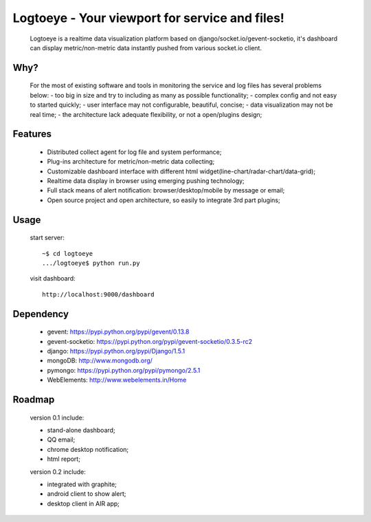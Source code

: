 Logtoeye - Your viewport for service and files!
=====================================
 Logtoeye is a realtime data visualization platform based on django/socket.io/gevent-socketio,
 it's dashboard can display metric/non-metric data instantly pushed from various socket.io client.

Why?
-------------------------------------
 For the most of existing software and tools in monitoring the service and log files has several problems below:
 - too big in size and try to including as many as possible functionality;
 - complex config and not easy to started quickly;
 - user interface may not configurable, beautiful, concise;
 - data visualization may not be real time;
 - the architecture lack adequate flexibility, or not a open/plugins design;

Features
-------------------------------------
 * Distributed collect agent for log file and system performance;
 * Plug-ins architecture for metric/non-metric data collecting;
 * Customizable dashboard interface with different html widget(line-chart/radar-chart/data-grid);
 * Realtime data display in browser using emerging pushing technology;
 * Full stack means of alert notification: browser/desktop/mobile by message or email;
 * Open source project and open architecture, so easily to integrate 3rd part plugins;

Usage
-------------------------------------
 start server: ::

    ~$ cd logtoeye
    .../logtoeye$ python run.py

 visit dashboard: ::

    http://localhost:9000/dashboard

Dependency
-------------------------------------
 * gevent: https://pypi.python.org/pypi/gevent/0.13.8
 * gevent-socketio: https://pypi.python.org/pypi/gevent-socketio/0.3.5-rc2
 * django: https://pypi.python.org/pypi/Django/1.5.1
 * mongoDB: http://www.mongodb.org/
 * pymongo: https://pypi.python.org/pypi/pymongo/2.5.1
 * WebElements: http://www.webelements.in/Home

Roadmap
-------------------------------------
 version 0.1 include:

 * stand-alone dashboard;
 * QQ email;
 * chrome desktop notification;
 * html report;

 version 0.2 include:

 * integrated with graphite;
 * android client to show alert;
 * desktop client in AIR app;
